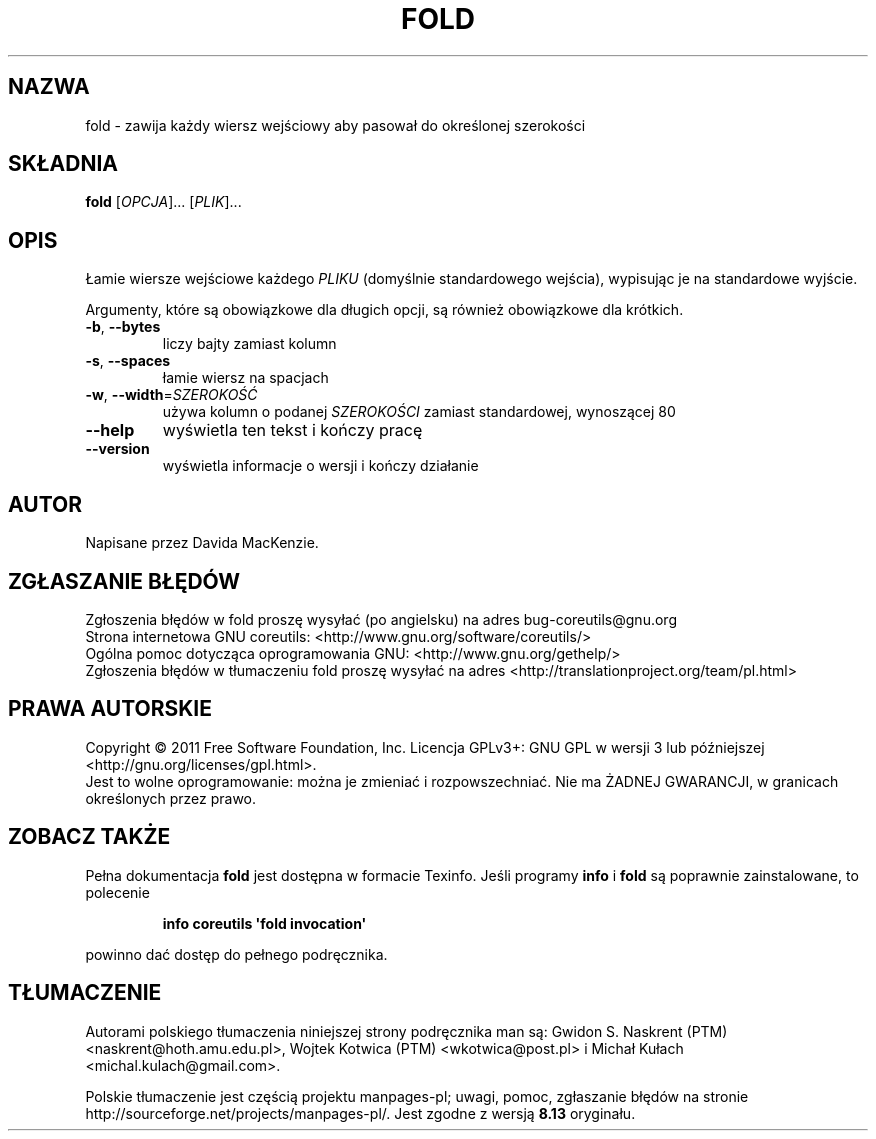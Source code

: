 .\" DO NOT MODIFY THIS FILE!  It was generated by help2man 1.35.
.\"*******************************************************************
.\"
.\" This file was generated with po4a. Translate the source file.
.\"
.\"*******************************************************************
.\" This file is distributed under the same license as original manpage
.\" Copyright of the original manpage:
.\" Copyright © 1984-2008 Free Software Foundation, Inc. (GPL-3+)
.\" Copyright © of Polish translation:
.\" Gwidon S. Naskrent (PTM) <naskrent@hoth.amu.edu.pl>, 1999.
.\" Wojtek Kotwica (PTM) <wkotwica@post.pl>, 2000.
.\" Michał Kułach <michal.kulach@gmail.com>, 2012.
.TH FOLD 1 "wrzesień 2011" "GNU coreutils 8.12.197\-032bb" "Polecenia użytkownika"
.SH NAZWA
fold \- zawija każdy wiersz wejściowy aby pasował do określonej szerokości
.SH SKŁADNIA
\fBfold\fP [\fIOPCJA\fP]... [\fIPLIK\fP]...
.SH OPIS
.\" Add any additional description here
.PP
Łamie wiersze wejściowe każdego \fIPLIKU\fP (domyślnie standardowego wejścia),
wypisując je na standardowe wyjście.
.PP
Argumenty, które są obowiązkowe dla długich opcji, są również obowiązkowe
dla krótkich.
.TP 
\fB\-b\fP, \fB\-\-bytes\fP
liczy bajty zamiast kolumn
.TP 
\fB\-s\fP, \fB\-\-spaces\fP
łamie wiersz na spacjach
.TP 
\fB\-w\fP, \fB\-\-width\fP=\fISZEROKOŚĆ\fP
używa kolumn o podanej \fISZEROKOŚCI\fP zamiast standardowej, wynoszącej 80
.TP 
\fB\-\-help\fP
wyświetla ten tekst i kończy pracę
.TP 
\fB\-\-version\fP
wyświetla informacje o wersji i kończy działanie
.SH AUTOR
Napisane przez Davida MacKenzie.
.SH ZGŁASZANIE\ BŁĘDÓW
Zgłoszenia błędów w fold proszę wysyłać (po angielsku) na adres
bug\-coreutils@gnu.org
.br
Strona internetowa GNU coreutils:
<http://www.gnu.org/software/coreutils/>
.br
Ogólna pomoc dotycząca oprogramowania GNU:
<http://www.gnu.org/gethelp/>
.br
Zgłoszenia błędów w tłumaczeniu fold proszę wysyłać na adres
<http://translationproject.org/team/pl.html>
.SH PRAWA\ AUTORSKIE
Copyright \(co 2011 Free Software Foundation, Inc. Licencja GPLv3+: GNU GPL
w wersji 3 lub późniejszej <http://gnu.org/licenses/gpl.html>.
.br
Jest to wolne oprogramowanie: można je zmieniać i rozpowszechniać. Nie ma
ŻADNEJ\ GWARANCJI, w granicach określonych przez prawo.
.SH "ZOBACZ TAKŻE"
Pełna dokumentacja \fBfold\fP jest dostępna w formacie Texinfo. Jeśli programy
\fBinfo\fP i \fBfold\fP są poprawnie zainstalowane, to polecenie
.IP
\fBinfo coreutils \(aqfold invocation\(aq\fP
.PP
powinno dać dostęp do pełnego podręcznika.
.SH TŁUMACZENIE
Autorami polskiego tłumaczenia niniejszej strony podręcznika man są:
Gwidon S. Naskrent (PTM) <naskrent@hoth.amu.edu.pl>,
Wojtek Kotwica (PTM) <wkotwica@post.pl>
i
Michał Kułach <michal.kulach@gmail.com>.
.PP
Polskie tłumaczenie jest częścią projektu manpages-pl; uwagi, pomoc, zgłaszanie błędów na stronie http://sourceforge.net/projects/manpages-pl/. Jest zgodne z wersją \fB 8.13 \fPoryginału.
